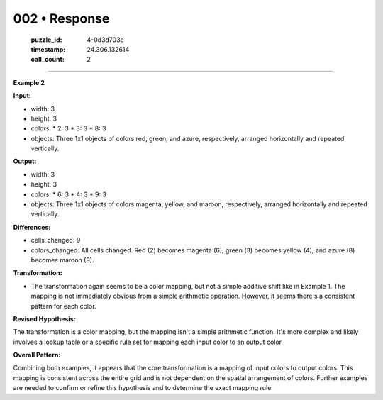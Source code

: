 002 • Response
==============

   :puzzle_id: 4-0d3d703e
   :timestamp: 24.306.132614
   :call_count: 2



====

**Example 2**

**Input:**

*   width: 3
*   height: 3
*   colors:
    *   2: 3
    *   3: 3
    *   8: 3
*   objects: Three 1x1 objects of colors red, green, and azure, respectively, arranged horizontally and repeated vertically.

**Output:**

*   width: 3
*   height: 3
*   colors:
    *   6: 3
    *   4: 3
    *   9: 3
*   objects: Three 1x1 objects of colors magenta, yellow, and maroon, respectively, arranged horizontally and repeated vertically.

**Differences:**

*   cells_changed: 9
*   colors_changed: All cells changed.  Red (2) becomes magenta (6), green (3) becomes yellow (4), and azure (8) becomes maroon (9).

**Transformation:**

*   The transformation again seems to be a color mapping, but not a simple additive shift like in Example 1.  The mapping is not immediately obvious from a simple arithmetic operation.  However, it seems there's a consistent pattern for each color.


**Revised Hypothesis:**

The transformation is a color mapping, but the mapping isn't a simple arithmetic function. It's more complex and likely involves a lookup table or a specific rule set for mapping each input color to an output color.

**Overall Pattern:**

Combining both examples, it appears that the core transformation is a mapping of input colors to output colors. This mapping is consistent across the entire grid and is not dependent on the spatial arrangement of colors. Further examples are needed to confirm or refine this hypothesis and to determine the exact mapping rule.


.. seealso::

   - :doc:`002-history`
   - :doc:`002-prompt`

